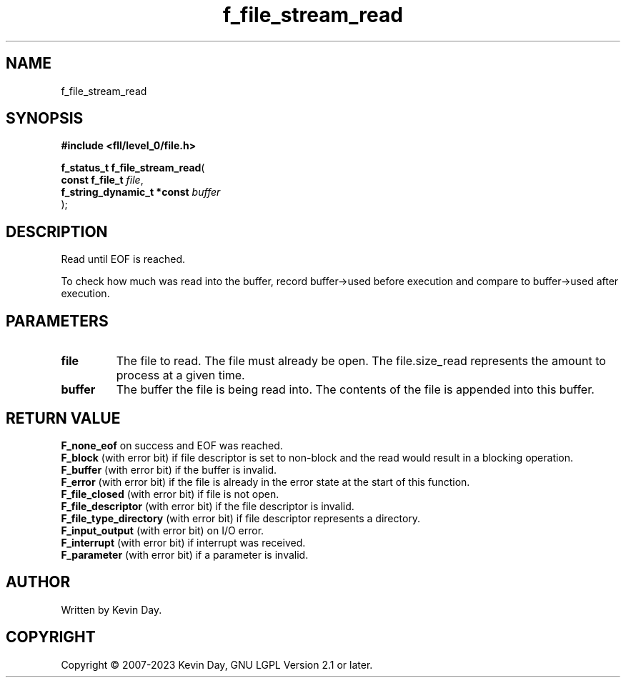 .TH f_file_stream_read "3" "July 2023" "FLL - Featureless Linux Library 0.6.9" "Library Functions"
.SH "NAME"
f_file_stream_read
.SH SYNOPSIS
.nf
.B #include <fll/level_0/file.h>
.sp
\fBf_status_t f_file_stream_read\fP(
    \fBconst f_file_t            \fP\fIfile\fP,
    \fBf_string_dynamic_t *const \fP\fIbuffer\fP
);
.fi
.SH DESCRIPTION
.PP
Read until EOF is reached.
.PP
To check how much was read into the buffer, record buffer->used before execution and compare to buffer->used after execution.
.SH PARAMETERS
.TP
.B file
The file to read. The file must already be open. The file.size_read represents the amount to process at a given time.

.TP
.B buffer
The buffer the file is being read into. The contents of the file is appended into this buffer.

.SH RETURN VALUE
.PP
\fBF_none_eof\fP on success and EOF was reached.
.br
\fBF_block\fP (with error bit) if file descriptor is set to non-block and the read would result in a blocking operation.
.br
\fBF_buffer\fP (with error bit) if the buffer is invalid.
.br
\fBF_error\fP (with error bit) if the file is already in the error state at the start of this function.
.br
\fBF_file_closed\fP (with error bit) if file is not open.
.br
\fBF_file_descriptor\fP (with error bit) if the file descriptor is invalid.
.br
\fBF_file_type_directory\fP (with error bit) if file descriptor represents a directory.
.br
\fBF_input_output\fP (with error bit) on I/O error.
.br
\fBF_interrupt\fP (with error bit) if interrupt was received.
.br
\fBF_parameter\fP (with error bit) if a parameter is invalid.
.SH AUTHOR
Written by Kevin Day.
.SH COPYRIGHT
.PP
Copyright \(co 2007-2023 Kevin Day, GNU LGPL Version 2.1 or later.
